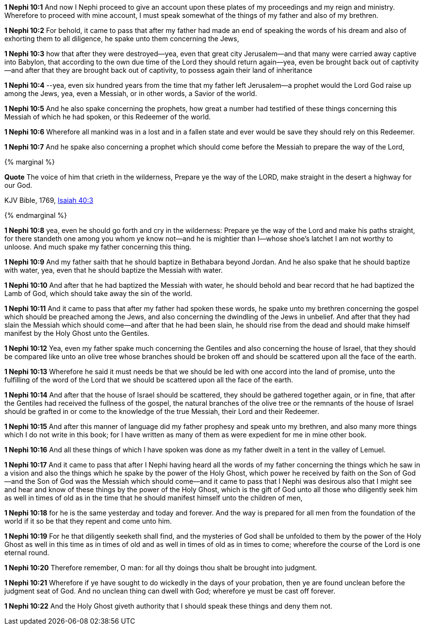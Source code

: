*1 Nephi 10:1* And now I Nephi proceed to give an account upon these plates of my proceedings and my reign and ministry. Wherefore to proceed with mine account, I must speak somewhat of the things of my father and also of my brethren.

*1 Nephi 10:2* For behold, it came to pass that after my father had made an end of speaking the words of his dream and also of exhorting them to all diligence, he spake unto them concerning the Jews,

*1 Nephi 10:3* how that after they were destroyed--yea, even that great city Jerusalem--and that many were carried away captive into Babylon, that according to the own due time of the Lord they should return again--yea, even be brought back out of captivity--and after that they are brought back out of captivity, to possess again their land of inheritance

*1 Nephi 10:4* --yea, even six hundred years from the time that my father left Jerusalem--a prophet would the Lord God raise up among the Jews, yea, even a Messiah, or in other words, a Savior of the world.

*1 Nephi 10:5* And he also spake concerning the prophets, how great a number had testified of these things concerning this Messiah of which he had spoken, or this Redeemer of the world.

*1 Nephi 10:6* Wherefore all mankind was in a lost and in a fallen state and ever would be save they should rely on this Redeemer.

*1 Nephi 10:7* And he spake also concerning a prophet which should come before the Messiah to prepare the way of the Lord,

{% marginal %}
****
*Quote* The voice of him that crieth in the wilderness, Prepare ye the way of the LORD, make straight in the desert a highway for our God.

KJV Bible, 1769, http://www.kingjamesbibleonline.org/Isaiah-Chapter-40/[Isaiah 40:3]
****
{% endmarginal %}


*1 Nephi 10:8* [yellow-background]#yea, even he should go forth and cry in the wilderness: Prepare ye the way of the Lord and make his paths straight, for there standeth one among you whom ye know not--and he is mightier than I--whose shoe's latchet I am not worthy to unloose. And much spake my father concerning this thing.#

*1 Nephi 10:9* And my father saith that he should baptize in Bethabara beyond Jordan. And he also spake that he should baptize with water, yea, even that he should baptize the Messiah with water.

*1 Nephi 10:10* And after that he had baptized the Messiah with water, he should behold and bear record that he had baptized the Lamb of God, which should take away the sin of the world.

*1 Nephi 10:11* And it came to pass that after my father had spoken these words, he spake unto my brethren concerning the gospel which should be preached among the Jews, and also concerning the dwindling of the Jews in unbelief. And after that they had slain the Messiah which should come--and after that he had been slain, he should rise from the dead and should make himself manifest by the Holy Ghost unto the Gentiles.

*1 Nephi 10:12* Yea, even my father spake much concerning the Gentiles and also concerning the house of Israel, that they should be compared like unto an olive tree whose branches should be broken off and should be scattered upon all the face of the earth.

*1 Nephi 10:13* Wherefore he said it must needs be that we should be led with one accord into the land of promise, unto the fulfilling of the word of the Lord that we should be scattered upon all the face of the earth.

*1 Nephi 10:14* And after that the house of Israel should be scattered, they should be gathered together again, or in fine, that after the Gentiles had received the fullness of the gospel, the natural branches of the olive tree or the remnants of the house of Israel should be grafted in or come to the knowledge of the true Messiah, their Lord and their Redeemer.

*1 Nephi 10:15* And after this manner of language did my father prophesy and speak unto my brethren, and also many more things which I do not write in this book; for I have written as many of them as were expedient for me in mine other book.

*1 Nephi 10:16* And all these things of which I have spoken was done as my father dwelt in a tent in the valley of Lemuel.

*1 Nephi 10:17* And it came to pass that after I Nephi having heard all the words of my father concerning the things which he saw in a vision and also the things which he spake by the power of the Holy Ghost, which power he received by faith on the Son of God--and the Son of God was the Messiah which should come--and it came to pass that I Nephi was desirous also that I might see and hear and know of these things by the power of the Holy Ghost, which is the gift of God unto all those who diligently seek him as well in times of old as in the time that he should manifest himself unto the children of men,

*1 Nephi 10:18* for he is the same yesterday and today and forever. And the way is prepared for all men from the foundation of the world if it so be that they repent and come unto him.

*1 Nephi 10:19* For he that diligently seeketh shall find, and the mysteries of God shall be unfolded to them by the power of the Holy Ghost as well in this time as in times of old and as well in times of old as in times to come; wherefore the course of the Lord is one eternal round.

*1 Nephi 10:20* Therefore remember, O man: for all thy doings thou shalt be brought into judgment.

*1 Nephi 10:21* Wherefore if ye have sought to do wickedly in the days of your probation, then ye are found unclean before the judgment seat of God. And no unclean thing can dwell with God; wherefore ye must be cast off forever.

*1 Nephi 10:22* And the Holy Ghost giveth authority that I should speak these things and deny them not.

